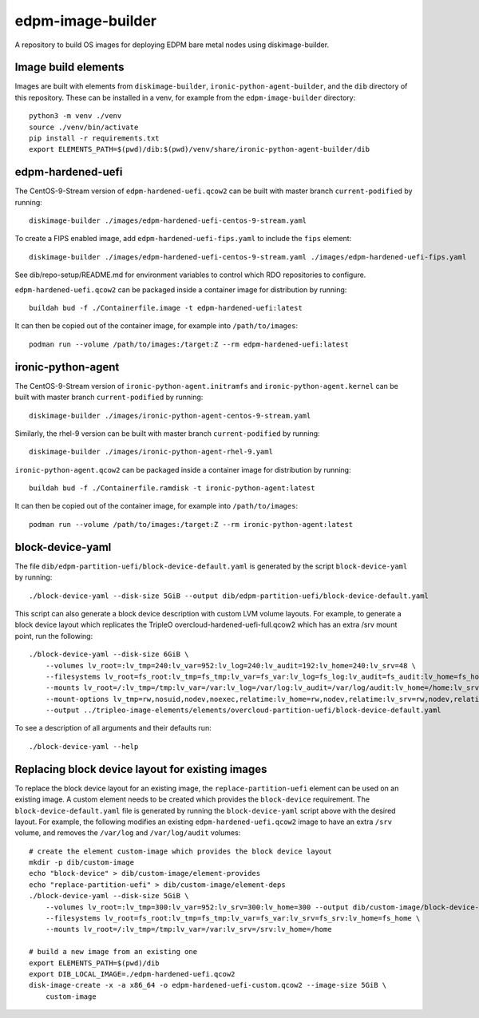 ==================
edpm-image-builder
==================

A repository to build OS images for deploying EDPM bare metal nodes using
diskimage-builder.

Image build elements
--------------------

Images are built with elements from ``diskimage-builder``,
``ironic-python-agent-builder``, and the ``dib`` directory of this repository.
These can be installed in a venv, for example from the ``edpm-image-builder``
directory::

  python3 -m venv ./venv
  source ./venv/bin/activate
  pip install -r requirements.txt
  export ELEMENTS_PATH=$(pwd)/dib:$(pwd)/venv/share/ironic-python-agent-builder/dib

edpm-hardened-uefi
------------------

The CentOS-9-Stream version of ``edpm-hardened-uefi.qcow2`` can be built with
master branch ``current-podified`` by running::

    diskimage-builder ./images/edpm-hardened-uefi-centos-9-stream.yaml

To create a FIPS enabled image, add ``edpm-hardened-uefi-fips.yaml`` to
include the ``fips`` element::

    diskimage-builder ./images/edpm-hardened-uefi-centos-9-stream.yaml ./images/edpm-hardened-uefi-fips.yaml

See dib/repo-setup/README.md for environment variables to control which RDO
repositories to configure.

``edpm-hardened-uefi.qcow2`` can be packaged inside a container image for
distribution by running::

    buildah bud -f ./Containerfile.image -t edpm-hardened-uefi:latest

It can then be copied out of the container image, for example into
``/path/to/images``::

    podman run --volume /path/to/images:/target:Z --rm edpm-hardened-uefi:latest

ironic-python-agent
-------------------

The CentOS-9-Stream version of ``ironic-python-agent.initramfs`` and
``ironic-python-agent.kernel`` can be built with master branch
``current-podified`` by running::

    diskimage-builder ./images/ironic-python-agent-centos-9-stream.yaml

Similarly, the rhel-9 version can be built with master branch
``current-podified`` by running::

    diskimage-builder ./images/ironic-python-agent-rhel-9.yaml

``ironic-python-agent.qcow2`` can be packaged inside a container image for
distribution by running::

    buildah bud -f ./Containerfile.ramdisk -t ironic-python-agent:latest

It can then be copied out of the container image, for example into
``/path/to/images``::

    podman run --volume /path/to/images:/target:Z --rm ironic-python-agent:latest

block-device-yaml
-----------------

The file ``dib/edpm-partition-uefi/block-device-default.yaml`` is generated by
the script ``block-device-yaml`` by running::

    ./block-device-yaml --disk-size 5GiB --output dib/edpm-partition-uefi/block-device-default.yaml

This script can also generate a block device description with custom LVM volume
layouts. For example, to generate a block device layout which replicates the
TripleO overcloud-hardened-uefi-full.qcow2 which has an extra /srv mount point,
run the following::

    ./block-device-yaml --disk-size 6GiB \
        --volumes lv_root=:lv_tmp=240:lv_var=952:lv_log=240:lv_audit=192:lv_home=240:lv_srv=48 \
        --filesystems lv_root=fs_root:lv_tmp=fs_tmp:lv_var=fs_var:lv_log=fs_log:lv_audit=fs_audit:lv_home=fs_home:lv_srv=fs_srv \
        --mounts lv_root=/:lv_tmp=/tmp:lv_var=/var:lv_log=/var/log:lv_audit=/var/log/audit:lv_home=/home:lv_srv=/srv \
        --mount-options lv_tmp=rw,nosuid,nodev,noexec,relatime:lv_home=rw,nodev,relatime:lv_srv=rw,nodev,relatime \
        --output ../tripleo-image-elements/elements/overcloud-partition-uefi/block-device-default.yaml

To see a description of all arguments and their defaults run::

    ./block-device-yaml --help

Replacing block device layout for existing images
-------------------------------------------------

To replace the block device layout for an existing image, the
``replace-partition-uefi`` element can be used on an existing image. A custom
element needs to be created which provides the ``block-device`` requirement. The
``block-device-default.yaml`` file is generated by running the
``block-device-yaml`` script above with the desired layout. For example, the
following modifies an existing ``edpm-hardened-uefi.qcow2`` image to have an
extra ``/srv`` volume, and removes the ``/var/log`` and ``/var/log/audit``
volumes::

    # create the element custom-image which provides the block device layout
    mkdir -p dib/custom-image
    echo "block-device" > dib/custom-image/element-provides
    echo "replace-partition-uefi" > dib/custom-image/element-deps
    ./block-device-yaml --disk-size 5GiB \
        --volumes lv_root=:lv_tmp=300:lv_var=952:lv_srv=300:lv_home=300 --output dib/custom-image/block-device-default.yaml \
        --filesystems lv_root=fs_root:lv_tmp=fs_tmp:lv_var=fs_var:lv_srv=fs_srv:lv_home=fs_home \
        --mounts lv_root=/:lv_tmp=/tmp:lv_var=/var:lv_srv=/srv:lv_home=/home

    # build a new image from an existing one
    export ELEMENTS_PATH=$(pwd)/dib
    export DIB_LOCAL_IMAGE=./edpm-hardened-uefi.qcow2
    disk-image-create -x -a x86_64 -o edpm-hardened-uefi-custom.qcow2 --image-size 5GiB \
        custom-image